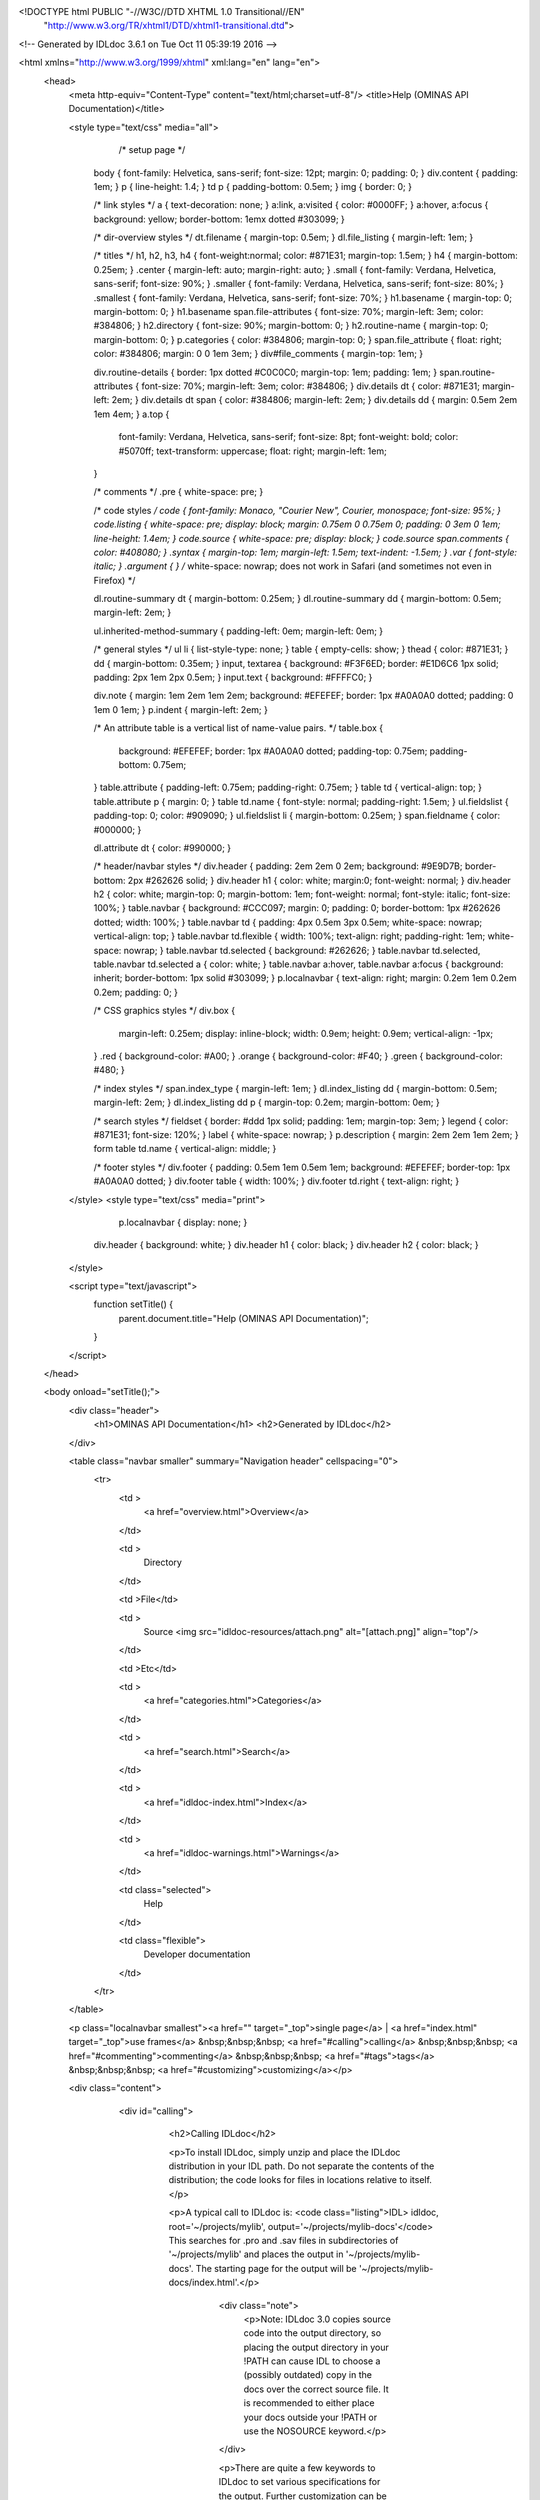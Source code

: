 <!DOCTYPE html PUBLIC "-//W3C//DTD XHTML 1.0 Transitional//EN"
 "http://www.w3.org/TR/xhtml1/DTD/xhtml1-transitional.dtd">

<!-- Generated by IDLdoc 3.6.1 on Tue Oct 11 05:39:19 2016 -->

<html xmlns="http://www.w3.org/1999/xhtml" xml:lang="en" lang="en">
  <head>
    <meta http-equiv="Content-Type" content="text/html;charset=utf-8"/>
    <title>Help (OMINAS API Documentation)</title>

    

    
    <style type="text/css" media="all">
            /* setup page */
      body { font-family: Helvetica, sans-serif; font-size: 12pt; margin: 0; padding: 0; }
      div.content { padding: 1em; }
      p { line-height: 1.4; }
      td p { padding-bottom: 0.5em; }
      img { border: 0; }
      
      /* link styles */
      a { text-decoration: none; }
      a:link, a:visited { color: #0000FF; }
      a:hover, a:focus { background: yellow; border-bottom: 1emx dotted #303099; }
      
      /* dir-overview styles */
      dt.filename { margin-top: 0.5em; }
      dl.file_listing { margin-left: 1em; }
      
      /* titles */
      h1, h2, h3, h4 { font-weight:normal; color: #871E31; margin-top: 1.5em; }
      h4 { margin-bottom: 0.25em; }
      .center { margin-left: auto; margin-right: auto; }
      .small { font-family: Verdana, Helvetica, sans-serif; font-size: 90%; }
      .smaller { font-family: Verdana, Helvetica, sans-serif; font-size: 80%; }
      .smallest { font-family: Verdana, Helvetica, sans-serif; font-size: 70%; }
      h1.basename { margin-top: 0; margin-bottom: 0; }
      h1.basename span.file-attributes { font-size: 70%; margin-left: 3em; color: #384806; }
      h2.directory { font-size: 90%; margin-bottom: 0; }
      h2.routine-name { margin-top: 0; margin-bottom: 0; }
      p.categories { color: #384806; margin-top: 0; }
      span.file_attribute { float: right; color: #384806; margin: 0 0 1em 3em; }
      div#file_comments { margin-top: 1em; }
      
      div.routine-details { border: 1px dotted #C0C0C0; margin-top: 1em; padding: 1em; }
      span.routine-attributes { font-size: 70%; margin-left: 3em; color: #384806; }
      div.details dt { color: #871E31; margin-left: 2em; }
      div.details dt span { color: #384806; margin-left: 2em; }
      div.details dd { margin: 0.5em 2em 1em 4em; }
      a.top {
        font-family: Verdana, Helvetica, sans-serif;
        font-size: 8pt;
        font-weight: bold;
        color: #5070ff;
        text-transform: uppercase;
        float: right;
        margin-left: 1em;
      }
      
      /* comments */
      .pre { white-space: pre; }
      
      /* code styles */
      code { font-family: Monaco, "Courier New", Courier, monospace; font-size: 95%; }
      code.listing { white-space: pre; display: block; margin: 0.75em 0 0.75em 0; padding: 0 3em 0 1em; line-height: 1.4em; }
      code.source { white-space: pre; display: block; }
      code.source span.comments { color: #408080; }
      .syntax { margin-top: 1em; margin-left: 1.5em; text-indent: -1.5em; }
      .var { font-style: italic; }
      .argument { } /* white-space: nowrap; does not work in Safari (and sometimes not even in Firefox) */
      
      dl.routine-summary dt { margin-bottom: 0.25em; }
      dl.routine-summary dd { margin-bottom: 0.5em; margin-left: 2em; }
      
      ul.inherited-method-summary { padding-left: 0em; margin-left: 0em; }
      
      /* general styles */
      ul li { list-style-type: none; }
      table { empty-cells: show; }
      thead { color: #871E31; }
      dd { margin-bottom: 0.35em; }
      input, textarea { background: #F3F6ED; border: #E1D6C6 1px solid; padding: 2px 1em 2px 0.5em; }
      input.text { background: #FFFFC0; }
      
      div.note { margin: 1em 2em 1em 2em; background: #EFEFEF; border: 1px #A0A0A0 dotted; padding: 0 1em 0 1em; }
      p.indent { margin-left: 2em; }
      
      /* An attribute table is a vertical list of name-value pairs. */
      table.box {
        background: #EFEFEF;
        border: 1px #A0A0A0 dotted;
        padding-top: 0.75em;
        padding-bottom: 0.75em;
      }
      table.attribute { padding-left: 0.75em; padding-right: 0.75em; }
      table td { vertical-align: top; }
      table.attribute p { margin: 0; }
      table td.name { font-style: normal; padding-right: 1.5em; }
      ul.fieldslist { padding-top: 0; color: #909090; }
      ul.fieldslist li { margin-bottom: 0.25em; }
      span.fieldname { color: #000000; }
      
      dl.attribute dt { color: #990000; }
      
      /* header/navbar styles */
      div.header { padding: 2em 2em 0 2em; background: #9E9D7B; border-bottom: 2px #262626 solid; }
      div.header h1 { color: white; margin:0; font-weight: normal; }
      div.header h2 { color: white; margin-top: 0; margin-bottom: 1em; font-weight: normal; font-style: italic; font-size: 100%; }
      table.navbar { background: #CCC097; margin: 0; padding: 0; border-bottom: 1px #262626 dotted; width: 100%; }
      table.navbar td { padding: 4px 0.5em 3px 0.5em; white-space: nowrap; vertical-align: top; }
      table.navbar td.flexible { width: 100%; text-align: right; padding-right: 1em; white-space: nowrap; }
      table.navbar td.selected { background: #262626; }
      table.navbar td.selected, table.navbar td.selected a { color: white; }
      table.navbar a:hover, table.navbar a:focus { background: inherit; border-bottom: 1px solid #303099; }
      p.localnavbar { text-align: right; margin: 0.2em 1em 0.2em 0.2em; padding: 0; }
      
      /* CSS graphics styles */
      div.box {
        margin-left: 0.25em;
        display: inline-block;
        width: 0.9em;
        height: 0.9em;
        vertical-align: -1px;
      }
      .red { background-color: #A00; }
      .orange { background-color: #F40; }
      .green { background-color: #480; }
      
      /* index styles */
      span.index_type { margin-left: 1em; }
      dl.index_listing dd { margin-bottom: 0.5em; margin-left: 2em; }
      dl.index_listing dd p { margin-top: 0.2em; margin-bottom: 0em; }
      
      /* search styles */
      fieldset { border: #ddd 1px solid; padding: 1em; margin-top: 3em; }
      legend { color: #871E31; font-size: 120%; }
      label { white-space: nowrap; }
      p.description { margin: 2em 2em 1em 2em; }
      form table td.name { vertical-align: middle; }
      
      /* footer styles */
      div.footer { padding: 0.5em 1em 0.5em 1em; background: #EFEFEF; border-top: 1px #A0A0A0 dotted; }
      div.footer table { width: 100%; }
      div.footer td.right { text-align: right; }

    </style>
    <style type="text/css" media="print">
            p.localnavbar { display: none; }
      
      div.header { background: white; }
      div.header h1 { color: black; }
      div.header h2 { color: black; }

    </style>
    

    <script type="text/javascript">
      function setTitle() {
        parent.document.title="Help (OMINAS API Documentation)";
      }
    </script>
  </head>

  <body onload="setTitle();">
    <div class="header">
      <h1>OMINAS API Documentation</h1>
      <h2>Generated by IDLdoc</h2>
    </div>
    
    
    <table class="navbar smaller" summary="Navigation header" cellspacing="0">
      <tr>
        <td >
          <a href="overview.html">Overview</a>
        </td>
    
        <td >
          Directory
        </td>
    
        <td >File</td>
    
        
        <td >
          Source <img src="idldoc-resources/attach.png" alt="[attach.png]" align="top"/>
        </td>
        
    
        <td >Etc</td>
    
        <td >
          <a href="categories.html">Categories</a>
        </td>
    
        <td >
          <a href="search.html">Search</a>
        </td>
    
        
        <td >
          <a href="idldoc-index.html">Index</a>
        </td>
        
    
        
        <td >
          <a href="idldoc-warnings.html">Warnings</a>
        </td>
        
    
        <td class="selected">
          Help
        </td>
    
        <td class="flexible">
          Developer documentation
        </td>
      </tr>
    </table>
    
    
    
    
    
    
    
    <p class="localnavbar smallest"><a href="" target="_top">single page</a> | <a href="index.html" target="_top">use frames</a> &nbsp;&nbsp;&nbsp; <a href="#calling">calling</a> &nbsp;&nbsp;&nbsp; <a href="#commenting">commenting</a> &nbsp;&nbsp;&nbsp; <a href="#tags">tags</a> &nbsp;&nbsp;&nbsp; <a href="#customizing">customizing</a></p>
    
    
    
    
    

    <div class="content">

    	<div id="calling">
    		<h2>Calling IDLdoc</h2>

    		<p>To install IDLdoc, simply unzip and place the IDLdoc distribution in your IDL path. Do not separate the contents of the distribution; the code looks for files in locations relative to itself.</p>

    		<p>A typical call to IDLdoc is: <code class="listing">IDL> idldoc, root='~/projects/mylib', output='~/projects/mylib-docs'</code> This searches for .pro and .sav files in subdirectories of '~/projects/mylib' and places the output in '~/projects/mylib-docs'. The starting page for the output will be '~/projects/mylib-docs/index.html'.</p>

  			<div class="note">
  			  <p>Note: IDLdoc 3.0 copies source code into the output directory, so placing the output directory in your !PATH can cause IDL to choose a (possibly outdated) copy in the docs over the correct source file. It is recommended to either place your docs outside your !PATH or use the NOSOURCE keyword.</p>
  			</div>

			<p>There are quite a few keywords to IDLdoc to set various specifications for the output. Further customization can be done through the templates (described in the <a href="#customizing">"Producing customized output"</a> section).</p>

			<table class="small" summary="IDLdoc keyword descriptions">
			  <thead>
			    <tr>
			      <td>Keyword</td>
			      <td>Description</td>
			    </tr>
			  </thead>

			  <tbody>
  		    <tr>
  		      <td class="name">ROOT</td>
  		      <td>root of directory hierarchy to document; this is the only required keyword</td>
  		    </tr>

  		    <tr>
  		      <td class="name">OUTPUT</td>
  		      <td>directory to place output; if not present, output will be placed in the ROOT directory</td>
  		    </tr>

  		    <tr>
  		      <td class="name">TITLE</td>
  		      <td>title of docs</td>
  		    </tr>

  		    <tr>
  		      <td class="name">SUBTITLE</td>
  		      <td>subtitle for docs</td>
  		    </tr>

  		    <tr>
  		      <td class="name">EMBED</td>
  		      <td>embed CSS stylesheet instead of linking to it (useful for documentation where individual pages must stand by themselves)</td>
  		    </tr>

  		    <tr>
  		      <td class="name">OVERVIEW</td>
  		      <td>filename of overview text and directory information</td>
  		    </tr>

  		    <tr>
  		      <td class="name">FOOTER</td>
  		      <td>filename of file to insert into the bottom of each page of docs</td>
  		    </tr>

  		    <tr>
  		      <td class="name">NONAVBAR</td>
  		      <td>set to not display the navbar</td>
  		    </tr>

  		    <tr>
  		      <td class="name">NOSOURCE</td>
  		      <td>set to not put source code into output</td>
  		    </tr>

  		    <tr>
  		      <td class="name">USER</td>
  		      <td>set to generate user-level docs (private parameters, files are not shown); the default is developer-level docs showing files and parameters</td>
  		    </tr>

  		    <tr>
  		      <td class="name">STATISTICS</td>
  		      <td>set to generate complexity statistics for routines</td>
  		    </tr>

  		    <tr>
  		      <td class="name">QUIET</td>
  		      <td>if set, don't print info messages, only print warnings and errors</td>
  		    </tr>

  		    <tr>
  		      <td class="name">SILENT</td>
  		      <td>if set, don't print any messages</td>
  		    </tr>

  		    <tr>
  		      <td class="name">FORMAT_STYLE</td>
  		      <td>style to use to parse file and routine comments ("idl", "idldoc", "verbatim", or "rst"); default is "idldoc"</td>
  		    </tr>

  		    <tr>
  		      <td class="name">MARKUP_STYLE</td>
  		      <td>markup used in comments ("rst" or "verbatim"); default is "verbatim"</td>
  		    </tr>

  		    <tr>
  		      <td class="name">COMMENT_STYLE</td>
  		      <td>output format for comments ("html", "rst", or "latex"); default is "html"</td>
  		    </tr>

            <tr>
              <td class="name">CHARSET</td>
              <td>set to the character set to be used for the output, default is utf-8</td>
            </tr>

  		    <tr>
  		      <td class="name">TEMPLATE_PREFIX</td>
  		      <td>prefix for template's names</td>
  		    </tr>

  		    <tr>
  		      <td class="name">TEMPLATE_LOCATION</td>
  		      <td>set to directory to find templates in</td>
  		    </tr>

  		    <tr>
  		      <td class="name">USE_LATEX</td>
  		      <td>set automatically typeset any LaTeX style equations in comments</td>
  		    </tr>

  		    <tr>
  		      <td class="name">ERROR</td>
  		      <td>set to a named variable to return the error state of the IDLdoc call; 0 indicates no error, anything else is an error</td>
  		    </tr>

            <tr>
              <td class="name">DEBUG</td>
              <td>set to allow crashes with a stack trace instead of the default simple message</td>
            </tr>

            <tr>
              <td class="name">HELP</td>
              <td>set to print out the syntax of an IDLdoc call</td>
            </tr>

            <tr>
              <td class="name">VERSION</td>
              <td>set to print out the version of IDLdoc</td>
            </tr>

  		    <tr>
  		      <td class="name">N_WARNINGS</td>
  		      <td>set to a named variable to return the number of warnings for the IDLdoc run</td>
  		    </tr>

  		    <tr>
  		      <td class="name">LOG_FILE</td>
  		      <td>if present, send messages to this filename instead of stdout</td>
  		    </tr>

  		    <tr>
  		      <td class="name">ASSISTANT</td>
  		      <td>obsolete; no longer used</td>
  		    </tr>

  		    <tr>
  		      <td class="name">PREFORMAT</td>
  		      <td>obsolete; no longer used</td>
  		    </tr>

  		    <tr>
  		      <td class="name">BROWSE_ROUTINES</td>
  		      <td>obsolete; no longer used</td>
  		    </tr>
  		  </tbody>
      </table>

    	</div>


    	<div id="commenting">
    		<h2>Commenting your code</h2>

    	  <p>Parsing of comments is handled by two different parsers: the format parser and the markup parser. The format parser breaks down the comment block into sections (i.e. finds the tags), handles attributes of tags that allow them, and then hands off the parsing of text comments to the markup parser (i.e. the description of a file, routine, parameter or other text in tags).</p>

    	  <p>IDLdoc now accepts three different styles of commenting: IDLdoc style (the only style available in IDLdoc 2.0), the traditional IDL provided comment template, or a new restructured text style. The style to use can be specified with the FORMAT_STYLE keyword to IDLdoc (as a global setting for the run) or on each individual file with a "docformat" comment. Furthermore, a markup style which specifies how to parse comment blocks can also be set. The two markup styles are: verbatim (the only markup style in IDLdoc 2.0) or a restructured text style (they are described in the <a href="#markup-styles">"Markup styles"</a> section). The markup styles are specified via the MARKUP_STYLE keyword to IDLdoc or using a "docformat" comment.</p>

    	  <p>For example, for the below file sets it format parser to be "idldoc" and its markup parser to be "verbatim": <code class="listing">; docformat = 'idldoc verbatim'

;+
; Comments here are for the file. They are parsed using the verbatim
; markup style (i.e. they are just copied into the output). The tags
; below are parsed by the comment style parser, the idldoc format
; parser in this case, but the contents of the tags are then handed off
; to the markup parser.
;
; @author Michael Galloy (this text is also parsed by the markup parser)
;-

;+
; These are some comments about my routine. Comments here are parsed by
; the markup parser.
;
; @returns status code (this is parsed by the markup parser)
;-
function my_routine
  return, 1
end</code></p>

        <p>Each format parser is discussed in its own section below.</p>

        <p>It is recommended to use spaces instead of tabs to indent comments (though it is only required when using the rst parsers).</p>

    	<p>To be considered fully documented, a routine must have routine comments, document each parameter/keyword, and, if a function, document its return value.</p>


    	<h3>IDLdoc format</h3>

    	<p>Tags are prefixed with an "@" sign. Tag names are case-insensitive. For a list of all the tags, see the <a href="#tags">"Tags for IDL and rst formats"</a> section. They must be the first non-whitespace character after the comment symbol ";" on a line. Arguments follow the tags after whitespace. Attributes are enclosed curly braces "{}".</p>

    	<p>For example, a tag with no arguments appears like: <code class="listing">; @abstract</code> Tags with an argument: <code class="listing">; @returns string/strarr</code> Tags with attributes appear like: <code class="listing">; @param x {in}{required}{type=fltarr} independent variable
; @param y {in}{required}{type=fltarr} dependent variable</code></p>


    	<h3>IDL format</h3>

    	<p>The standard IDL format is given below. The individual headers are described in the <a href="#idl-headers">"Headers in IDL format"</a> section. <code class="listing">;+
; NAME:
;	ROUTINE_NAME
;
; PURPOSE:
;	Tell what your routine does here.  I like to start with the words:
;	"This function (or procedure) ..."
;	Try to use the active, present tense.
;
; CATEGORY:
;	Put a category (or categories) here.  For example:
;	Widgets.
;
; CALLING SEQUENCE:
;	Write the calling sequence here. Include only positional parameters
;	(i.e., NO KEYWORDS). For procedures, use the form:
;
;	ROUTINE_NAME, Parameter1, Parameter2, Foobar
;
;	Note that the routine name is ALL CAPS and arguments have Initial
;	Caps.  For functions, use the form:
;
;	Result = FUNCTION_NAME(Parameter1, Parameter2, Foobar)
;
;	Always use the "Result = " part to begin. This makes it super-obvious
;	to the user that this routine is a function!
;
; INPUTS:
;	Parm1:	Describe the positional input parameters here. Note again
;		that positional parameters are shown with Initial Caps.
;
; OPTIONAL INPUTS:
;	Parm2:	Describe optional inputs here. If you don't have any, just
;		delete this section.
;
; KEYWORD PARAMETERS:
;	KEY1:	Document keyword parameters like this. Note that the keyword
;		is shown in ALL CAPS!
;
;	KEY2:	Yet another keyword. Try to use the active, present tense
;		when describing your keywords.  For example, if this keyword
;		is just a set or unset flag, say something like:
;		"Set this keyword to use foobar subfloatation. The default
;		 is foobar superfloatation."
;
; OUTPUTS:
;	Describe any outputs here.  For example, "This function returns the
;	foobar superflimpt version of the input array."  This is where you
;	should also document the return value for functions.
;
; OPTIONAL OUTPUTS:
;	Describe optional outputs here.  If the routine doesn't have any,
;	just delete this section.
;
; COMMON BLOCKS:
;	BLOCK1:	Describe any common blocks here. If there are no COMMON
;		blocks, just delete this entry.
;
; SIDE EFFECTS:
;	Describe "side effects" here.  There aren't any?  Well, just delete
;	this entry.
;
; RESTRICTIONS:
;	Describe any "restrictions" here.  Delete this section if there are
;	no important restrictions.
;
; PROCEDURE:
;	You can describe the foobar superfloatation method being used here.
;	You might not need this section for your routine.
;
; EXAMPLE:
;	Please provide a simple example here. An example from the
;	DIALOG_PICKFILE documentation is shown below. Please try to
;	include examples that do not rely on variables or data files
;	that are not defined in the example code. Your example should
;	execute properly if typed in at the IDL command line with no
;	other preparation.
;
;       Create a DIALOG_PICKFILE dialog that lets users select only
;       files with the extension `pro'. Use the `Select File to Read'
;       title and store the name of the selected file in the variable
;       file. Enter:
;
;       file = DIALOG_PICKFILE(/READ, FILTER = '*.pro')
;
; MODIFICATION HISTORY:
; 	Written by:	Your name here, Date.
;	July, 1994	Any additional mods get described here.  Remember to
;			change the stuff above if you add a new keyword or
;			something!
;-</code></p>

    		<h3>Restructured text format</h3>

    		<p>Tags must be the first non-whitespace character on the line. Tag names are case-insensitive. For a list of all the tags, see the <a href="#tags">"Tags for IDL and rst formats"</a> section. For tags with arguments, the arguments/attributes must be on the same line. Indentation is significant (spaces only&mdash;no tabs!); for tags with multiple arguments, each argument must be consistently indented at least two spaces. Attributes are separated from the argument by a ":" and from each other with commas. Comments for the argument must be further consistently indented at least two more spaces.</p>

    		<p>Tags with no arguments: <code class="listing">; :Abstract:</code> or with an argument <code class="listing">; :Returns: string/strarr</code> or arguments with attributes: <code class="listing">; :Params:
;    x : in, required, type=fltarr
;       independent variable
;    y : in, required, type=fltarr
;       dependent variable</code></p>

        <p>For attributes with values that contain commas, either escape the comma with a "\" or enclose the value with double quotes. For example, <code class="listing">; :Params:
;    fwd : out, optional, type=fltarr(2\, nSegments)
;       streamline in the forward direction
;    bwd : out, optional, type="fltarr(2, nSegments)"
;       streamline in the backward direction</code></p>

      </div>


      <div id="tags">
        <h2>Tags for IDLdoc and rst formats</h2>

        <p>Tags describe a particular aspect of the file or routine. There are slight differences in how the tags work between the IDLdoc and rst formats: some IDLdoc tags are singular and used repeatedly while their rst counterparts are plural but used only once. For example, in IDLdoc: <code class="listing">; @param x {in}{required}{type=fltarr} independent variable
; @param y {in}{required}{type=fltarr} dependent variable</code> In rst this would be: <code class="listing">; :Params:
;    x : in, required, type=fltarr
;       independent variable
;    y : in, required, type=fltarr
;       dependent variable</code></p>

        <h3>File tags</h3>

        <p>The following tags are available in file comments (i.e. comment headers not immediately preceeding/following a routine header).</p>

        <table class="small" summary="IDLdoc and rst file level tag descriptions">
          <thead>
            <tr>
              <td class="name">Tag name</td>
              <td class="name">Arguments</td>
              <td class="name">Attributes</td>
              <td class="name">Description</td>
            </tr>
          </thead>
          <tbody>
            <tr>
              <td class="name">author</td>
              <td>comments</td>
              <td>none</td>
              <td>Specifies the author of the file.</td>
            </tr>

            <tr>
              <td class="name">copyright</td>
              <td>comments</td>
              <td>none</td>
              <td>Specifies the copyright information for the file.</td>
            </tr>

            <tr>
              <td class="name">examples</td>
              <td>comments</td>
              <td>none</td>
              <td>Specifies examples of usage.</td>
            </tr>

            <tr>
              <td class="name">hidden</td>
              <td>none</td>
              <td>none</td>
              <td>If present, indicates the file is not to be shown in the documentation.</td>
            </tr>

            <tr>
              <td class="name">history</td>
              <td>comments</td>
              <td>none</td>
              <td>Lists the history for the file.</td>
            </tr>

            <tr>
              <td class="name">private</td>
              <td>none</td>
              <td>none</td>
              <td>If present, indicates the file should not shown in user-level documentation (set with the USER keyword to IDLdoc).</td>
            </tr>

            <tr>
              <td class="name">property</td>
              <td>property name, comments</td>
              <td>none</td>
              <td>Describes a property of a class (i.e. a keyword to getProperty, setProperty, or init). IDLdoc format only.</td>
            </tr>

            <tr>
              <td class="name">properties</td>
              <td>property name, comments</td>
              <td>none</td>
              <td>Describes properties of a class (i.e. a keyword to getProperty, setProperty, or init). rst format only.</td>
            </tr>

            <tr>
              <td class="name">version</td>
              <td>comments</td>
              <td>none</td>
              <td>Specifies the version of the file.</td>
            </tr>
          </tbody>
        </table>


        <h3>Routine tags</h3>

        <p>The following tags are available for comments immediately before or after a routine header.</p>

        <table class="small" summary="IDLdoc and rst routine level tag descriptions">
          <thead>
            <tr>
              <td class="name">Tag name</td>
              <td class="name">Arguments</td>
              <td class="name">Attributes</td>
              <td class="name">Description</td>
            </tr>
          </thead>
          <tbody>
            <tr>
              <td class="name">abstract</td>
              <td>none</td>
              <td>none</td>
              <td>If present, indicates the method is not implemented and present only to specify the interface to subclasses' implementations.</td>
            </tr>

            <tr>
              <td class="name">author</td>
              <td>comments</td>
              <td>none</td>
              <td>Specifies the author of the routine.</td>
            </tr>

            <tr>
              <td class="name">bugs</td>
              <td>comments</td>
              <td>none</td>
              <td>Specifies any issues found in the routine.</td>
            </tr>

            <tr>
              <td class="name">categories</td>
              <td>list</td>
              <td>none</td>
              <td>Specifies a comma-separated list of category names.</td>
            </tr>

            <tr>
              <td class="name">copyright</td>
              <td>comments</td>
              <td>none</td>
              <td>Specifies the copyright for the routine.</td>
            </tr>

            <tr>
              <td class="name">customer_id</td>
              <td>comments</td>
              <td>none</td>
              <td>Specifies a customer ID for the routine.</td>
            </tr>


            <tr>
              <td class="name">description</td>
              <td>comments</td>
              <td>none</td>
              <td>A tag for the standard comments for a routine. Will be appended to standard comments if both are present. Valid for rst format only.</td>
            </tr>

            <tr>
              <td class="name">examples</td>
              <td>comments</td>
              <td>none</td>
              <td>Specifies examples of using the routine.</td>
            </tr>

            <tr>
              <td class="name">field</td>
              <td>fieldname and comments</td>
              <td>none</td>
              <td>Specifies the name of the field followed by a description of the field. IDLdoc format only.</td>
            </tr>

            <tr>
              <td class="name">fields</td>
              <td>fieldname and comments</td>
              <td>none</td>
              <td>Specifies the names of the field followed by a description of the field. rst format only.</td>
            </tr>

            <tr>
              <td class="name">file_comments</td>
              <td>comments</td>
              <td>none</td>
              <td>Equivalent to the main section in file-level comments.</td>
            </tr>

            <tr>
              <td class="name">hidden</td>
              <td>none</td>
              <td>none</td>
              <td>If present, indicate the routine should not be shown in the documentation.</td>
            </tr>

            <tr>
              <td class="name">hidden_file</td>
              <td>none</td>
              <td>none</td>
              <td>If present, indicates the file containing this routine should not be shown in the documentation.</td>
            </tr>

            <tr>
              <td class="name">history</td>
              <td>comments</td>
              <td>none</td>
              <td>Specifies the history of the routine.</td>
            </tr>

            <tr>
              <td class="name">inherits</td>
              <td>none</td>
              <td>none</td>
              <td>Not used.</td>
            </tr>

            <tr>
              <td class="name">keyword</td>
              <td>keyword name</td>
              <td>see below</td>
              <td>Documents a keyword of the routine. IDLdoc format only.</td>
            </tr>

            <tr>
              <td class="name">keywords</td>
              <td>keyword name</td>
              <td>see below</td>
              <td>Documents keywords of the routine. rst format only.</td>
            </tr>

            <tr>
              <td class="name">obsolete</td>
              <td>none</td>
              <td>none</td>
              <td>If present, indicates the routine is obsolete.</td>
            </tr>

            <tr>
              <td class="name">param</td>
              <td>param name</td>
              <td>see below</td>
              <td>Documents a positional parameter of the routine. IDLdoc format only.</td>
            </tr>

            <tr>
              <td class="name">params</td>
              <td>param name</td>
              <td>see below</td>
              <td>Documents positional parameters of the routine. rst format only.</td>
            </tr>

            <tr>
              <td class="name">post</td>
              <td>comments</td>
              <td>none</td>
              <td>Specifies any post-conditions of the routine.</td>
            </tr>

            <tr>
              <td class="name">pre</td>
              <td>comments</td>
              <td>none</td>
              <td>Specifies any pre-conditions of the routine.</td>
            </tr>

            <tr>
              <td class="name">private</td>
              <td>none</td>
              <td>none</td>
              <td>If present, indicates the routine should not shown in user-level documentation (set with the USER keyword to IDLdoc).</td>
            </tr>

            <tr>
              <td class="name">private_file</td>
              <td>comments</td>
              <td>none</td>
              <td>If present, indicates the file containing this routine should not shown in user-level documentation (set with the USER keyword to IDLdoc).</td>
            </tr>

            <tr>
              <td class="name">requires</td>
              <td>comments</td>
              <td>none</td>
              <td>Specifies the IDL version of the routine. IDLdoc finds the routines requiring the highest IDL version and reports them on the warnings page.</td>
            </tr>

            <tr>
              <td class="name">returns</td>
              <td>comments</td>
              <td>none</td>
              <td>Specifies the return value of the function.</td>
            </tr>

            <tr>
              <td class="name">todo</td>
              <td>comments</td>
              <td>none</td>
              <td>Specifies any todo items left for the routine.</td>
            </tr>

            <tr>
              <td class="name">uses</td>
              <td>comments</td>
              <td>none</td>
              <td>Specifies any other routines, classes, etc. needed by the routine.</td>
            </tr>

            <tr>
              <td class="name">version</td>
              <td>comments</td>
              <td>none</td>
              <td>Specifies the version of the routine.</td>
            </tr>

          </tbody>
        </table>


        <h3>Attributes</h3>

        <p>Attributes for tags that allow them (i.e. the "param" and "keyword" tags). The rst format separates attributes with a comma. If you need to use a comma in the value of the the attributes, either escape the comma with a "\" or use quotation marks for grouping the the value together. For example: <code class="listing">; :Params:
;    fwd : out, optional, type=fltarr(2\, nSegments)
;       streamline in the forward direction
;    bwd : out, optional, type="fltarr(2, nSegments)"
;       streamline in the backward direction</code></p>

        <table class="small" summary="Attribute descriptions">
          <thead>
            <tr>
              <td class="name">Attribute name</td>
              <td class="name">Syntax</td>
              <td class="name">Description</td>
            </tr>
          </thead>
          <tbody>
            <tr>
              <td class="name">in</td>
              <td><code>in</code></td>
              <td>Indicates the parameter is an input.</td>
            </tr>

            <tr>
              <td class="name">out</td>
              <td><code>out</code></td>
              <td>Indicates the parameter is an output.</td>
            </tr>

            <tr>
              <td class="name">optional</td>
              <td><code>optional</code></td>
              <td>Indicates argument is optional.</td>
            </tr>

            <tr>
              <td class="name">private</td>
              <td><code>private</code></td>
              <td>Indicates argument is not shown if IDLdoc is run in user mode (USER keyword to IDLdoc is set).</td>
            </tr>

            <tr>
              <td class="name">hidden</td>
              <td><code>hidden</code></td>
              <td>Indicates the argument is not to be shown.</td>
            </tr>

            <tr>
              <td class="name">required</td>
              <td><code>required</code></td>
              <td>Indicates argument is required.</td>
            </tr>

            <tr>
              <td class="name">type</td>
              <td><code>type=comments</code></td>
              <td>IDL data type of the argument.</td>
            </tr>

            <tr>
              <td class="name">default</td>
              <td><code>default=comments</code></td>
              <td>Default value of the argument.</td>
            </tr>
          </tbody>
        </table>


        <h2 id="idl-headers">Headers in IDL format</h2>

        <p>The following headers are available in an IDL style format.</p>

        <table class="small" summary="Headers in IDL format">
          <thead>
            <tr>
              <td class="name">Header name</td>
              <td class="name">Description</td>
            </tr>
          </thead>
          <tbody>
            <tr>
              <td class="name">NAME</td>
              <td>Name of the routine. Can be present, but is not used by IDLdoc.</td>
            </tr>

            <tr>
              <td class="name">PURPOSE</td>
              <td>Main description of the routine.</td>
            </tr>

            <tr>
              <td class="name">CATEGORY</td>
              <td>List of comma or period separated categories.</td>
            </tr>

            <tr>
              <td class="name">CALLING SEQUENCE</td>
              <td>Calling syntax for the routine. Can be present, but is not used by IDLdoc.</td>
            </tr>

            <tr>
              <td class="name">INPUTS</td>
              <td>List positional input parameters here. List as: <code class="listing">Param1: describe param1 here

Param2: describe param2 here</code></td>
            </tr>

            <tr>
              <td class="name">OPTIONAL INPUTS</td>
              <td>List optional input parameters here. <code class="listing">Param3: describe param3 here</code></td>
            </tr>

            <tr>
              <td class="name">KEYWORD PARAMETERS</td>
              <td>Document the keyword parameters here. List them as: <code class="listing">KEY1: key1 description

KEY2: key2 description</code></td>
            </tr>

            <tr>
              <td class="name">OUTPUTS</td>
              <td>Document the return value.</td>
            </tr>

            <tr>
              <td class="name">OPTIONAL OUTPUTS</td>
              <td>Describe the optional outputs here.</td>
            </tr>

            <tr>
              <td class="name">COMMON BLOCKS</td>
              <td>List common blocks, as in: <code class="listing">BLOCK1: description.</code></td>
            </tr>

            <tr>
              <td class="name">SIDE EFFECTS</td>
              <td>Describe side effects here.</td>
            </tr>

            <tr>
              <td class="name">RESTRICTIONS</td>
              <td>Describe restrictions.</td>
            </tr>

            <tr>
              <td class="name">PROCEDURE</td>
              <td>Describe/cite any algorithms being used in this routine.</td>
            </tr>

            <tr>
              <td class="name">EXAMPLE</td>
              <td>List a simple example.</td>
            </tr>

            <tr>
              <td class="name">MODIFICATION HISTORY</td>
              <td>List history of modifications to the routine: <code class="listing">Written by: author name
July 1994 Describe modifications done on this date </code></td>
            </tr>
          </tbody>
        </table>

        <h2 id="markup-styles">Markup styles</h2>

        <p>There are two markup styles that are used to format text (such as file/routine comments or the values of nearly any tag). The "verbatim" style simply copies exactly what is present. The "rst" style does three things:
          <ol>
            <li>blank lines make paragraphs</li>
            <li>ending a line with two colons ("::"), skipping a line, and indenting the next section makes a code listing section</li>
            <li>the image directive will insert an image into the output and copy the image file to the output directory: <code class="listing">.. image:: filename</code></li>
          </ol> There will be more features in the future, but for now these are quite handy.</p>
    	</div>


    	<div id="customizing">
    		<h2>Producing customized output</h2>

    		<p>IDLdoc uses text file templates to create its output. These can be customized to produce any kind of text output: HTML, LaTeX, DocBook, restructured text, etc. The templates are located in the "templates" directory of the distribution. But instead of modifying them directly IDLdoc provides a mechanism to provide a location to your own sets of templates with the TEMPLATE_PREFIX and TEMPLATE_LOCATION keywords.</p>

    		<p>To produce output of a different style than HTML, use the COMMENT_STYLE keyword to specify a type of output (html, rst, and latex are provided). Other styles can be created as well.</p>
    	</div>

      
		</div>

    <div class="footer">
    
      <table class="smaller" summary="footer">
        <tr>
          <td class="left">Produced by IDLdoc 3.6.1 on Tue Oct 11 05:39:19 2016</td>
          <td class="right"><a target="_top" href="http://github.com/mgalloy/idldoc">IDLdoc project information</a></td>
        </tr>
      </table>
    
    </div>
  </body>
</html>